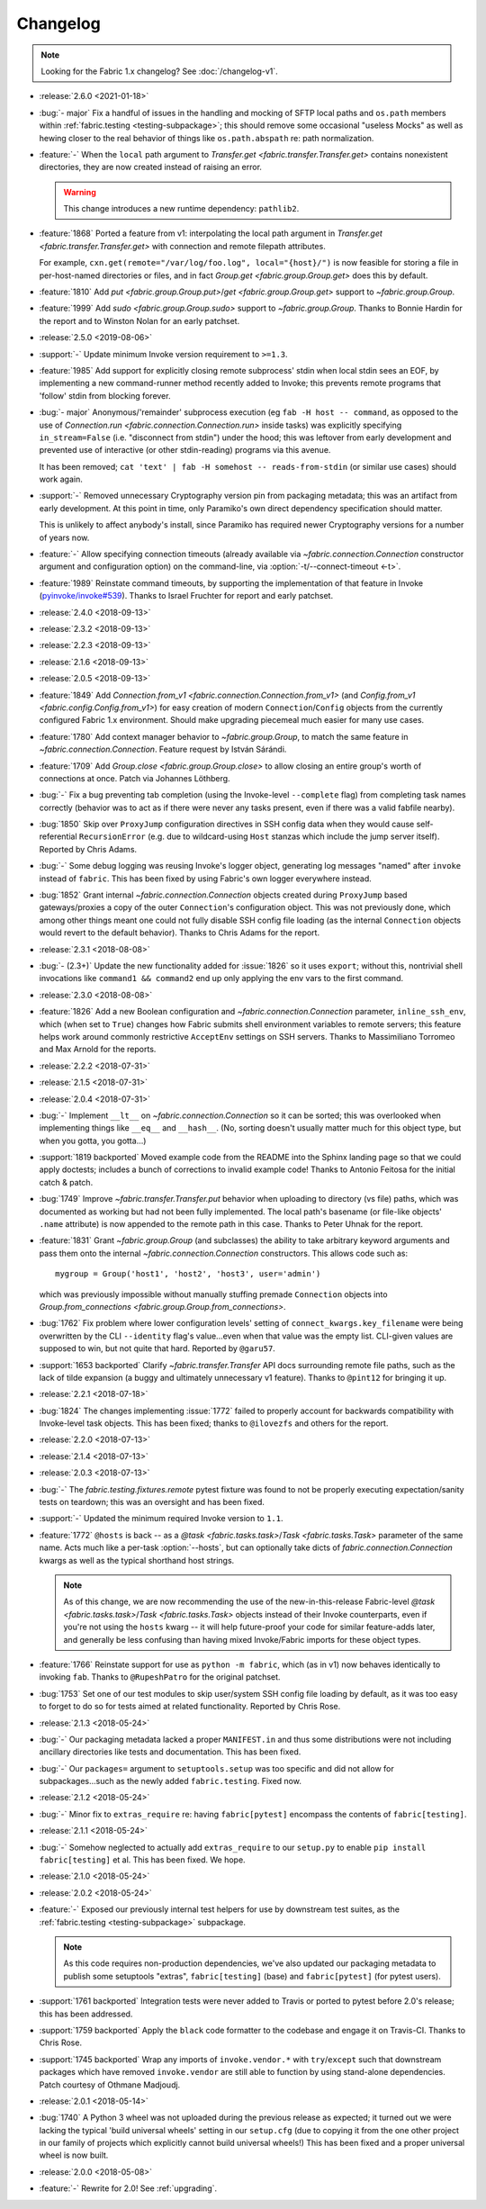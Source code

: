 =========
Changelog
=========

.. note::
    Looking for the Fabric 1.x changelog? See :doc:`/changelog-v1`.

- :release:`2.6.0 <2021-01-18>`
- :bug:`- major` Fix a handful of issues in the handling and
  mocking of SFTP local paths and ``os.path`` members within
  :ref:`fabric.testing <testing-subpackage>`; this should remove some
  occasional "useless Mocks" as well as hewing closer to the real behavior of
  things like ``os.path.abspath`` re: path normalization.
- :feature:`-` When the ``local`` path argument to
  `Transfer.get <fabric.transfer.Transfer.get>` contains nonexistent
  directories, they are now created instead of raising an error.

  .. warning::
    This change introduces a new runtime dependency: ``pathlib2``.

- :feature:`1868` Ported a feature from v1: interpolating the local path
  argument in  `Transfer.get <fabric.transfer.Transfer.get>` with connection
  and remote filepath attributes.

  For example, ``cxn.get(remote="/var/log/foo.log", local="{host}/")`` is now
  feasible for storing a file in per-host-named directories or files, and in
  fact `Group.get <fabric.group.Group.get>` does this by default.
- :feature:`1810` Add `put <fabric.group.Group.put>`/`get
  <fabric.group.Group.get>` support to `~fabric.group.Group`.
- :feature:`1999` Add `sudo <fabric.group.Group.sudo>` support to
  `~fabric.group.Group`. Thanks to Bonnie Hardin for the report and to Winston
  Nolan for an early patchset.
- :release:`2.5.0 <2019-08-06>`
- :support:`-` Update minimum Invoke version requirement to ``>=1.3``.
- :feature:`1985` Add support for explicitly closing remote subprocess' stdin
  when local stdin sees an EOF, by implementing a new command-runner method
  recently added to Invoke; this prevents remote programs that 'follow' stdin
  from blocking forever.
- :bug:`- major` Anonymous/'remainder' subprocess execution (eg ``fab -H host
  -- command``, as opposed to the use of `Connection.run
  <fabric.connection.Connection.run>` inside tasks) was explicitly specifying
  ``in_stream=False`` (i.e. "disconnect from stdin") under the hood; this was
  leftover from early development and prevented use of interactive (or other
  stdin-reading) programs via this avenue.

  It has been removed; ``cat 'text' | fab -H somehost -- reads-from-stdin`` (or
  similar use cases) should work again.
- :support:`-` Removed unnecessary Cryptography version pin from packaging
  metadata; this was an artifact from early development. At this point in
  time, only Paramiko's own direct dependency specification should matter.

  This is unlikely to affect anybody's install, since Paramiko has required
  newer Cryptography versions for a number of years now.
- :feature:`-` Allow specifying connection timeouts (already available via
  `~fabric.connection.Connection` constructor argument and configuration
  option) on the command-line, via :option:`-t/--connect-timeout <-t>`.
- :feature:`1989` Reinstate command timeouts, by supporting the implementation
  of that feature in Invoke (`pyinvoke/invoke#539
  <https://github.com/pyinvoke/invoke/issues/539>`_). Thanks to Israel Fruchter
  for report and early patchset.
- :release:`2.4.0 <2018-09-13>`
- :release:`2.3.2 <2018-09-13>`
- :release:`2.2.3 <2018-09-13>`
- :release:`2.1.6 <2018-09-13>`
- :release:`2.0.5 <2018-09-13>`
- :feature:`1849` Add `Connection.from_v1
  <fabric.connection.Connection.from_v1>` (and `Config.from_v1
  <fabric.config.Config.from_v1>`) for easy creation of modern
  ``Connection``/``Config`` objects from the currently configured Fabric 1.x
  environment. Should make upgrading piecemeal much easier for many use cases.
- :feature:`1780` Add context manager behavior to `~fabric.group.Group`, to
  match the same feature in `~fabric.connection.Connection`. Feature request by
  István Sárándi.
- :feature:`1709` Add `Group.close <fabric.group.Group.close>` to allow closing
  an entire group's worth of connections at once. Patch via Johannes Löthberg.
- :bug:`-` Fix a bug preventing tab completion (using the Invoke-level
  ``--complete`` flag) from completing task names correctly (behavior was to
  act as if there were never any tasks present, even if there was a valid
  fabfile nearby).
- :bug:`1850` Skip over ``ProxyJump`` configuration directives in SSH config
  data when they would cause self-referential ``RecursionError`` (e.g. due to
  wildcard-using ``Host`` stanzas which include the jump server itself).
  Reported by Chris Adams.
- :bug:`-` Some debug logging was reusing Invoke's logger object, generating
  log messages "named" after ``invoke`` instead of ``fabric``. This has been
  fixed by using Fabric's own logger everywhere instead.
- :bug:`1852` Grant internal `~fabric.connection.Connection` objects created
  during ``ProxyJump`` based gateways/proxies a copy of the outer
  ``Connection``'s configuration object. This was not previously done, which
  among other things meant one could not fully disable SSH config file loading
  (as the internal ``Connection`` objects would revert to the default
  behavior). Thanks to Chris Adams for the report.
- :release:`2.3.1 <2018-08-08>`
- :bug:`- (2.3+)` Update the new functionality added for :issue:`1826` so it
  uses ``export``; without this, nontrivial shell invocations like ``command1
  && command2`` end up only applying the env vars to the first command.
- :release:`2.3.0 <2018-08-08>`
- :feature:`1826` Add a new Boolean configuration and
  `~fabric.connection.Connection` parameter, ``inline_ssh_env``, which (when
  set to ``True``) changes how Fabric submits shell environment variables to
  remote servers; this feature helps work around commonly restrictive
  ``AcceptEnv`` settings on SSH servers. Thanks to Massimiliano Torromeo and
  Max Arnold for the reports.
- :release:`2.2.2 <2018-07-31>`
- :release:`2.1.5 <2018-07-31>`
- :release:`2.0.4 <2018-07-31>`
- :bug:`-` Implement ``__lt__`` on `~fabric.connection.Connection` so it can be
  sorted; this was overlooked when implementing things like ``__eq__`` and
  ``__hash__``. (No, sorting doesn't usually matter much for this object type,
  but when you gotta, you gotta...)
- :support:`1819 backported` Moved example code from the README into the Sphinx
  landing page so that we could apply doctests; includes a bunch of corrections
  to invalid example code! Thanks to Antonio Feitosa for the initial catch &
  patch.
- :bug:`1749` Improve `~fabric.transfer.Transfer.put` behavior when uploading
  to directory (vs file) paths, which was documented as working but had not
  been fully implemented. The local path's basename (or file-like objects'
  ``.name`` attribute) is now appended to the remote path in this case. Thanks
  to Peter Uhnak for the report.
- :feature:`1831` Grant `~fabric.group.Group` (and subclasses) the ability to
  take arbitrary keyword arguments and pass them onto the internal
  `~fabric.connection.Connection` constructors. This allows code such as::

    mygroup = Group('host1', 'host2', 'host3', user='admin')

  which was previously impossible without manually stuffing premade
  ``Connection`` objects into `Group.from_connections
  <fabric.group.Group.from_connections>`.
- :bug:`1762` Fix problem where lower configuration levels' setting of
  ``connect_kwargs.key_filename`` were being overwritten by the CLI
  ``--identity`` flag's value...even when that value was the empty list.
  CLI-given values are supposed to win, but not quite that hard. Reported by
  ``@garu57``.
- :support:`1653 backported` Clarify `~fabric.transfer.Transfer` API docs
  surrounding remote file paths, such as the lack of tilde expansion (a buggy
  and ultimately unnecessary v1 feature). Thanks to ``@pint12`` for bringing it
  up.
- :release:`2.2.1 <2018-07-18>`
- :bug:`1824` The changes implementing :issue:`1772` failed to properly account
  for backwards compatibility with Invoke-level task objects. This has been
  fixed; thanks to ``@ilovezfs`` and others for the report.
- :release:`2.2.0 <2018-07-13>`
- :release:`2.1.4 <2018-07-13>`
- :release:`2.0.3 <2018-07-13>`
- :bug:`-` The `fabric.testing.fixtures.remote` pytest fixture was found to not
  be properly executing expectation/sanity tests on teardown; this was an
  oversight and has been fixed.
- :support:`-` Updated the minimum required Invoke version to ``1.1``.
- :feature:`1772` ``@hosts`` is back -- as a `@task <fabric.tasks.task>`/`Task
  <fabric.tasks.Task>` parameter of the same name. Acts much like a per-task
  :option:`--hosts`, but can optionally take dicts of
  `fabric.connection.Connection` kwargs as well as the typical shorthand host
  strings.

  .. note::
    As of this change, we are now recommending the use of the
    new-in-this-release Fabric-level `@task <fabric.tasks.task>`/`Task
    <fabric.tasks.Task>` objects instead of their Invoke counterparts, even if
    you're not using the ``hosts`` kwarg -- it will help future-proof your code
    for similar feature-adds later, and generally be less confusing than having
    mixed Invoke/Fabric imports for these object types.

- :feature:`1766` Reinstate support for use as ``python -m fabric``, which (as
  in v1) now behaves identically to invoking ``fab``. Thanks to
  ``@RupeshPatro`` for the original patchset.
- :bug:`1753` Set one of our test modules to skip user/system SSH config file
  loading by default, as it was too easy to forget to do so for tests aimed at
  related functionality. Reported by Chris Rose.
- :release:`2.1.3 <2018-05-24>`
- :bug:`-` Our packaging metadata lacked a proper ``MANIFEST.in`` and thus some
  distributions were not including ancillary directories like tests and
  documentation. This has been fixed.
- :bug:`-` Our ``packages=`` argument to ``setuptools.setup`` was too specific
  and did not allow for subpackages...such as the newly added
  ``fabric.testing``. Fixed now.
- :release:`2.1.2 <2018-05-24>`
- :bug:`-` Minor fix to ``extras_require`` re: having ``fabric[pytest]``
  encompass the contents of ``fabric[testing]``.
- :release:`2.1.1 <2018-05-24>`
- :bug:`-` Somehow neglected to actually add ``extras_require`` to our
  ``setup.py`` to enable ``pip install fabric[testing]`` et al. This has been
  fixed. We hope.
- :release:`2.1.0 <2018-05-24>`
- :release:`2.0.2 <2018-05-24>`
- :feature:`-` Exposed our previously internal test helpers for use by
  downstream test suites, as the :ref:`fabric.testing <testing-subpackage>`
  subpackage.

  .. note::
    As this code requires non-production dependencies, we've also updated our
    packaging metadata to publish some setuptools "extras", ``fabric[testing]``
    (base) and ``fabric[pytest]`` (for pytest users).

- :support:`1761 backported` Integration tests were never added to Travis or
  ported to pytest before 2.0's release; this has been addressed.
- :support:`1759 backported` Apply the ``black`` code formatter to the codebase
  and engage it on Travis-CI. Thanks to Chris Rose.
- :support:`1745 backported` Wrap any imports of ``invoke.vendor.*`` with
  ``try``/``except`` such that downstream packages which have removed
  ``invoke.vendor`` are still able to function by using stand-alone
  dependencies. Patch courtesy of Othmane Madjoudj.
- :release:`2.0.1 <2018-05-14>`
- :bug:`1740` A Python 3 wheel was not uploaded during the previous release as
  expected; it turned out we were lacking the typical 'build universal wheels'
  setting in our ``setup.cfg`` (due to copying it from the one other project in
  our family of projects which explicitly cannot build universal wheels!) This
  has been fixed and a proper universal wheel is now built.
- :release:`2.0.0 <2018-05-08>`
- :feature:`-` Rewrite for 2.0! See :ref:`upgrading`.
